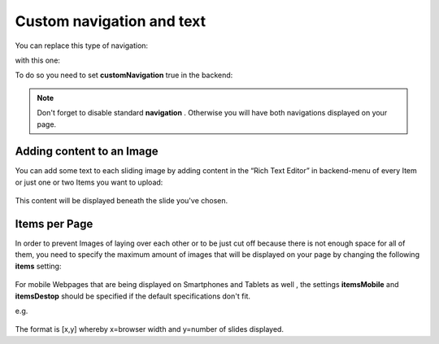﻿
.. ==================================================
.. FOR YOUR INFORMATION
.. --------------------------------------------------
.. -*- coding: utf-8 -*- with BOM.

.. ==================================================
.. DEFINE SOME TEXTROLES
.. --------------------------------------------------
.. role::   underline
.. role::   typoscript(code)
.. role::   ts(typoscript)
   :class:  typoscript
.. role::   php(code)


Custom navigation and text
==============================

You can replace this type of navigation:
  .. image:: /images/Configuration_Nav01.png

  
with this one:
  .. image:: /images/Configuration_Nav02.png

  
To do so you need to set  **customNavigation** true in the backend:
  .. image:: /images/Configuration_CustNav.png

  
.. note::
   Don't forget to disable standard  **navigation** . Otherwise you will
   have both navigations displayed on your page.


Adding content to an Image
--------------------------

You can add some text to each sliding image by adding content in the
“Rich Text Editor” in backend-menu of every Item or just one or two
Items you want to upload:
  .. image:: /images/Configuration_Content.png


This content will be displayed beneath the slide you've chosen.


Items per Page
--------------

In order to prevent Images of laying over each other or to be just cut
off because there is not enough space for all of them, you need to
specify the maximum amount of images that will be displayed on your
page by changing the following  **items** setting:
  .. image:: /images/Configuration_Items.png

  
For mobile Webpages that are being displayed on Smartphones and
Tablets as well , the settings  **itemsMobile** and  **itemsDestop**
should be specified if the default specifications don't fit.

e.g.

  .. image:: /images/Configuration_ItemsMobil.png


The format is [x,y] whereby x=browser width and y=number of slides
displayed.

